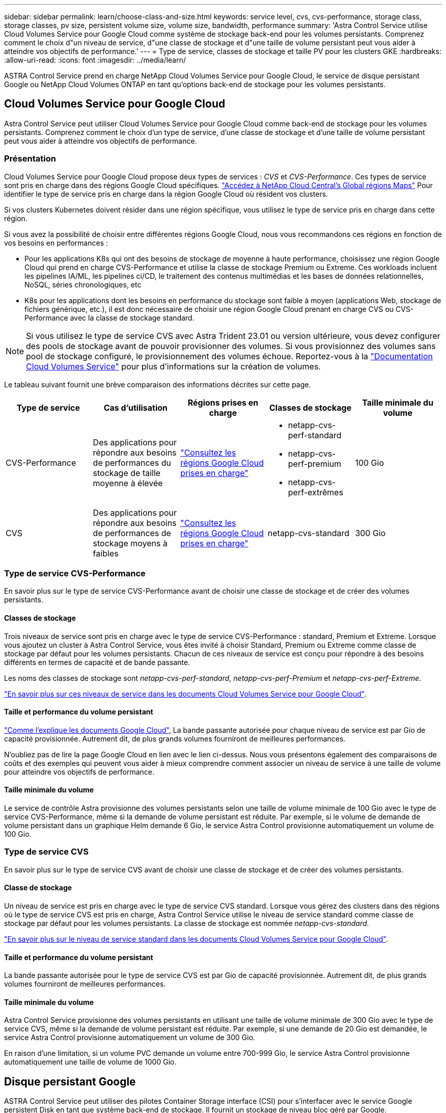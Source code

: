 ---
sidebar: sidebar 
permalink: learn/choose-class-and-size.html 
keywords: service level, cvs, cvs-performance, storage class, storage classes, pv size, persistent volume size, volume size, bandwidth, performance 
summary: 'Astra Control Service utilise Cloud Volumes Service pour Google Cloud comme système de stockage back-end pour les volumes persistants. Comprenez comment le choix d"un niveau de service, d"une classe de stockage et d"une taille de volume persistant peut vous aider à atteindre vos objectifs de performance.' 
---
= Type de service, classes de stockage et taille PV pour les clusters GKE
:hardbreaks:
:allow-uri-read: 
:icons: font
:imagesdir: ../media/learn/


[role="lead"]
ASTRA Control Service prend en charge NetApp Cloud Volumes Service pour Google Cloud, le service de disque persistant Google ou NetApp Cloud Volumes ONTAP en tant qu'options back-end de stockage pour les volumes persistants.



== Cloud Volumes Service pour Google Cloud

Astra Control Service peut utiliser Cloud Volumes Service pour Google Cloud comme back-end de stockage pour les volumes persistants. Comprenez comment le choix d'un type de service, d'une classe de stockage et d'une taille de volume persistant peut vous aider à atteindre vos objectifs de performance.



=== Présentation

Cloud Volumes Service pour Google Cloud propose deux types de services : _CVS_ et _CVS-Performance_. Ces types de service sont pris en charge dans des régions Google Cloud spécifiques. https://cloud.netapp.com/cloud-volumes-global-regions#cvsGcp["Accédez à NetApp Cloud Central's Global régions Maps"^] Pour identifier le type de service pris en charge dans la région Google Cloud où résident vos clusters.

Si vos clusters Kubernetes doivent résider dans une région spécifique, vous utilisez le type de service pris en charge dans cette région.

Si vous avez la possibilité de choisir entre différentes régions Google Cloud, nous vous recommandons ces régions en fonction de vos besoins en performances :

* Pour les applications K8s qui ont des besoins de stockage de moyenne à haute performance, choisissez une région Google Cloud qui prend en charge CVS-Performance et utilise la classe de stockage Premium ou Extreme. Ces workloads incluent les pipelines IA/ML, les pipelines ci/CD, le traitement des contenus multimédias et les bases de données relationnelles, NoSQL, séries chronologiques, etc
* K8s pour les applications dont les besoins en performance du stockage sont faible à moyen (applications Web, stockage de fichiers générique, etc.), il est donc nécessaire de choisir une région Google Cloud prenant en charge CVS ou CVS-Performance avec la classe de stockage standard.



NOTE: Si vous utilisez le type de service CVS avec Astra Trident 23.01 ou version ultérieure, vous devez configurer des pools de stockage avant de pouvoir provisionner des volumes. Si vous provisionnez des volumes sans pool de stockage configuré, le provisionnement des volumes échoue. Reportez-vous à la https://cloud.google.com/architecture/partners/netapp-cloud-volumes/quickstart#create_a_volume_of_the_cvs_service_type["Documentation Cloud Volumes Service"^] pour plus d'informations sur la création de volumes.

Le tableau suivant fournit une brève comparaison des informations décrites sur cette page.

[cols="5*"]
|===
| Type de service | Cas d'utilisation | Régions prises en charge | Classes de stockage | Taille minimale du volume 


| CVS-Performance | Des applications pour répondre aux besoins de performances du stockage de taille moyenne à élevée | https://cloud.netapp.com/cloud-volumes-global-regions#cvsGcp["Consultez les régions Google Cloud prises en charge"^]  a| 
* netapp-cvs-perf-standard
* netapp-cvs-perf-premium
* netapp-cvs-perf-extrêmes

| 100 Gio 


| CVS | Des applications pour répondre aux besoins de performances de stockage moyens à faibles | https://cloud.netapp.com/cloud-volumes-global-regions#cvsGcp["Consultez les régions Google Cloud prises en charge"^] | netapp-cvs-standard | 300 Gio 
|===


=== Type de service CVS-Performance

En savoir plus sur le type de service CVS-Performance avant de choisir une classe de stockage et de créer des volumes persistants.



==== Classes de stockage

Trois niveaux de service sont pris en charge avec le type de service CVS-Performance : standard, Premium et Extreme. Lorsque vous ajoutez un cluster à Astra Control Service, vous êtes invité à choisir Standard, Premium ou Extreme comme classe de stockage par défaut pour les volumes persistants. Chacun de ces niveaux de service est conçu pour répondre à des besoins différents en termes de capacité et de bande passante.

Les noms des classes de stockage sont _netapp-cvs-perf-standard_, _netapp-cvs-perf-Premium_ et _netapp-cvs-perf-Extreme_.

https://cloud.google.com/solutions/partners/netapp-cloud-volumes/selecting-the-appropriate-service-level-and-allocated-capacity-for-netapp-cloud-volumes-service#service_levels["En savoir plus sur ces niveaux de service dans les documents Cloud Volumes Service pour Google Cloud"^].



==== Taille et performance du volume persistant

https://cloud.google.com/solutions/partners/netapp-cloud-volumes/selecting-the-appropriate-service-level-and-allocated-capacity-for-netapp-cloud-volumes-service#service_levels["Comme l'explique les documents Google Cloud"^], La bande passante autorisée pour chaque niveau de service est par Gio de capacité provisionnée. Autrement dit, de plus grands volumes fourniront de meilleures performances.

N'oubliez pas de lire la page Google Cloud en lien avec le lien ci-dessus. Nous vous présentons également des comparaisons de coûts et des exemples qui peuvent vous aider à mieux comprendre comment associer un niveau de service à une taille de volume pour atteindre vos objectifs de performance.



==== Taille minimale du volume

Le service de contrôle Astra provisionne des volumes persistants selon une taille de volume minimale de 100 Gio avec le type de service CVS-Performance, même si la demande de volume persistant est réduite. Par exemple, si le volume de demande de volume persistant dans un graphique Helm demande 6 Gio, le service Astra Control provisionne automatiquement un volume de 100 Gio.



=== Type de service CVS

En savoir plus sur le type de service CVS avant de choisir une classe de stockage et de créer des volumes persistants.



==== Classe de stockage

Un niveau de service est pris en charge avec le type de service CVS standard. Lorsque vous gérez des clusters dans des régions où le type de service CVS est pris en charge, Astra Control Service utilise le niveau de service standard comme classe de stockage par défaut pour les volumes persistants. La classe de stockage est nommée _netapp-cvs-standard_.

https://cloud.google.com/solutions/partners/netapp-cloud-volumes/service-levels["En savoir plus sur le niveau de service standard dans les documents Cloud Volumes Service pour Google Cloud"^].



==== Taille et performance du volume persistant

La bande passante autorisée pour le type de service CVS est par Gio de capacité provisionnée. Autrement dit, de plus grands volumes fourniront de meilleures performances.



==== Taille minimale du volume

Astra Control Service provisionne des volumes persistants en utilisant une taille de volume minimale de 300 Gio avec le type de service CVS, même si la demande de volume persistant est réduite. Par exemple, si une demande de 20 Gio est demandée, le service Astra Control provisionne automatiquement un volume de 300 Gio.

En raison d'une limitation, si un volume PVC demande un volume entre 700-999 Gio, le service Astra Control provisionne automatiquement une taille de volume de 1000 Gio.



== Disque persistant Google

ASTRA Control Service peut utiliser des pilotes Container Storage interface (CSI) pour s'interfacer avec le service Google persistent Disk en tant que système back-end de stockage. Il fournit un stockage de niveau bloc géré par Google.

https://cloud.google.com/persistent-disk/["En savoir plus sur le disque persistant Google"^].

https://cloud.google.com/compute/docs/disks/performance["En savoir plus sur les différents niveaux de performances des disques persistants Google"^].



== NetApp Cloud Volumes ONTAP

Pour plus d'informations sur la configuration de NetApp Cloud Volumes ONTAP et notamment sur les recommandations de performances, consultez le https://docs.netapp.com/us-en/cloud-manager-cloud-volumes-ontap/concept-performance.html["Documentation NetApp Cloud Volumes ONTAP"^].
